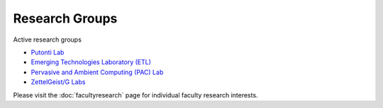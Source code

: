 Research Groups
===============

Active research groups

-  `Putonti Lab <http://www.putonti-lab.com/>`_

-  `Emerging Technologies Laboratory (ETL) <http://home.etl.luc.edu/>`_

-  `Pervasive and Ambient Computing (PAC) Lab <http://pac-lab.org>`_

-  `ZettelGeist/G Labs <https://zettelgeist.com>`_


Please visit the :doc:`facultyresearch` page for individual faculty research interests.

